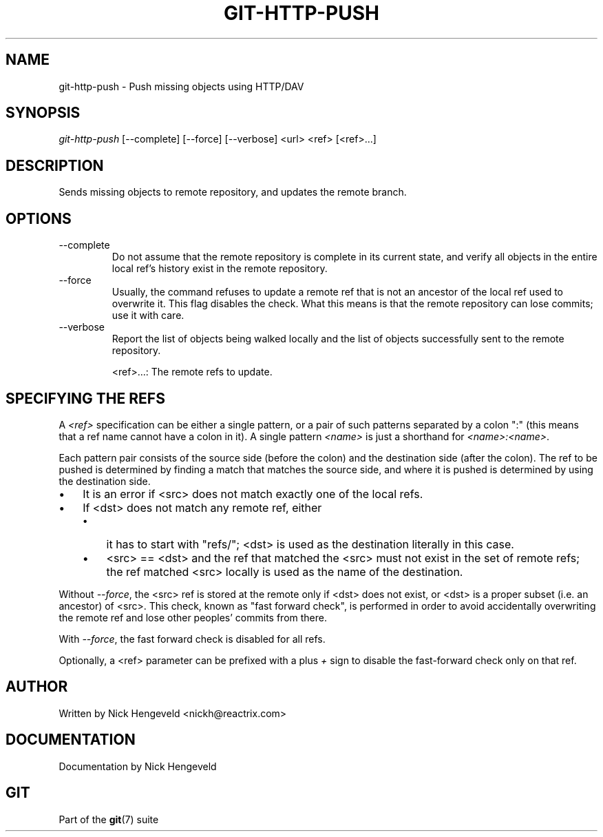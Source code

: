 .\"Generated by db2man.xsl. Don't modify this, modify the source.
.de Sh \" Subsection
.br
.if t .Sp
.ne 5
.PP
\fB\\$1\fR
.PP
..
.de Sp \" Vertical space (when we can't use .PP)
.if t .sp .5v
.if n .sp
..
.de Ip \" List item
.br
.ie \\n(.$>=3 .ne \\$3
.el .ne 3
.IP "\\$1" \\$2
..
.TH "GIT-HTTP-PUSH" 1 "" "" ""
.SH NAME
git-http-push \- Push missing objects using HTTP/DAV
.SH "SYNOPSIS"


\fIgit\-http\-push\fR [\-\-complete] [\-\-force] [\-\-verbose] <url> <ref> [<ref>...]

.SH "DESCRIPTION"


Sends missing objects to remote repository, and updates the remote branch\&.

.SH "OPTIONS"

.TP
\-\-complete
Do not assume that the remote repository is complete in its current state, and verify all objects in the entire local ref's history exist in the remote repository\&.

.TP
\-\-force
Usually, the command refuses to update a remote ref that is not an ancestor of the local ref used to overwrite it\&. This flag disables the check\&. What this means is that the remote repository can lose commits; use it with care\&.

.TP
\-\-verbose
Report the list of objects being walked locally and the list of objects successfully sent to the remote repository\&.


<ref>...: The remote refs to update\&.

.SH "SPECIFYING THE REFS"


A \fI<ref>\fR specification can be either a single pattern, or a pair of such patterns separated by a colon ":" (this means that a ref name cannot have a colon in it)\&. A single pattern \fI<name>\fR is just a shorthand for \fI<name>:<name>\fR\&.


Each pattern pair consists of the source side (before the colon) and the destination side (after the colon)\&. The ref to be pushed is determined by finding a match that matches the source side, and where it is pushed is determined by using the destination side\&.

.TP 3
\(bu
It is an error if <src> does not match exactly one of the local refs\&.
.TP
\(bu
If <dst> does not match any remote ref, either

.RS
.TP 3
\(bu
it has to start with "refs/"; <dst> is used as the destination literally in this case\&.
.TP
\(bu
<src> == <dst> and the ref that matched the <src> must not exist in the set of remote refs; the ref matched <src> locally is used as the name of the destination\&.
.LP
.RE
.IP
.LP


Without \fI\-\-force\fR, the <src> ref is stored at the remote only if <dst> does not exist, or <dst> is a proper subset (i\&.e\&. an ancestor) of <src>\&. This check, known as "fast forward check", is performed in order to avoid accidentally overwriting the remote ref and lose other peoples' commits from there\&.


With \fI\-\-force\fR, the fast forward check is disabled for all refs\&.


Optionally, a <ref> parameter can be prefixed with a plus \fI+\fR sign to disable the fast\-forward check only on that ref\&.

.SH "AUTHOR"


Written by Nick Hengeveld <nickh@reactrix\&.com>

.SH "DOCUMENTATION"


Documentation by Nick Hengeveld

.SH "GIT"


Part of the \fBgit\fR(7) suite

